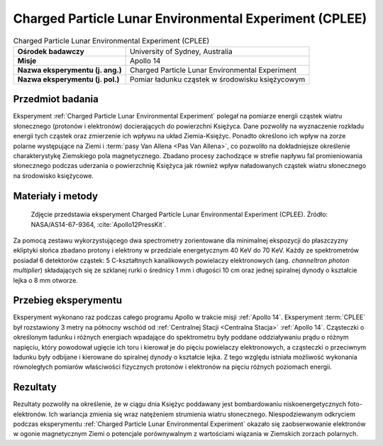 .. _Charged Particle Lunar Environmental Experiment:

*******************************************************
Charged Particle Lunar Environmental Experiment (CPLEE)
*******************************************************


.. csv-table:: Charged Particle Lunar Environmental Experiment (CPLEE)
    :stub-columns: 1

    "Ośrodek badawczy", "University of Sydney, Australia"
    "Misje", "Apollo 14"
    "Nazwa eksperymentu (j. ang.)", "Charged Particle Lunar Environmental Experiment"
    "Nazwa eksperymentu (j. pol.)", "Pomiar ładunku cząstek w środowisku księżycowym"


Przedmiot badania
=================
Eksperyment :ref:`Charged Particle Lunar Environmental Experiment` polegał na pomiarze energii cząstek wiatru słonecznego (protonów i elektronów) docierających do powierzchni Księżyca. Dane pozwoliły na wyznaczenie rozkładu energii tych cząstek oraz zmierzenie ich wpływu na układ Ziemia-Księżyc. Ponadto określono ich wpływ na zorze polarne występujące na Ziemi i :term:`pasy Van Allena <Pas Van Allena>`, co pozwoliło na dokładniejsze określenie charakterystykę Ziemskiego pola magnetycznego. Zbadano procesy zachodzące w strefie napływu fal promieniowania słonecznego podczas uderzania o powierzchnię Księżyca jak również wpływ naładowanych cząstek wiatru słonecznego na środowisko księżycowe.


Materiały i metody
====================
.. figure:: img/alsep-CPLEE-photo.jpg
    :name: figure-alsep-CPLEE-photo

    Zdjęcie przedstawia eksperyment Charged Particle Lunar Environmental Experiment (CPLEE). Źródło: NASA/AS14-67-9364, :cite:`Apollo12PressKit`.

Za pomocą zestawu wykorzystującego dwa spectrometry zorientowane dla minimalnej ekspozycji do płaszczyzny ekliptyki słońca zbadano protony i elektrony w przedziale energetycznym 40 KeV do 70 KeV. Każdy ze spektrometrów posiadał 6 detektorów cząstek: 5 C-kształtnych kanalikowych powielaczy elektronowych (ang. *channeltron photon multiplier*) składających się ze szklanej rurki o średnicy 1 mm i długości 10 cm oraz jednej spiralnej dynody o kształcie lejka o 8 mm otworze.


Przebieg eksperymentu
=====================
Eksperyment wykonano raz podczas całego programu Apollo w trakcie misji :ref:`Apollo 14`. Eksperyment :term:`CPLEE` był rozstawiony 3 metry na północny wschód od :ref:`Centralnej Stacji <Centralna Stacja>` :ref:`Apollo 14`. Cząsteczki o określonym ładunku i różnych energiach wpadające do spektrometru były poddane oddziaływaniu prądu o różnym napięciu, który powodował ugięcie ich toru i kierował je do pięciu powielaczy elektronowych, a cząsteczki o przeciwnym ładunku były odbijane i kierowane do spiralnej dynody o kształcie lejka. Z tego względu istniała możliwość wykonania równoległych pomiarów właściwości fizycznych protonów i elektronów na pięciu różnych poziomach energii.


Rezultaty
=========
Rezultaty pozwoliły na określenie, że w ciągu dnia Księżyc poddawany jest bombardowaniu niskoenergetycznych foto-elektronów. Ich wariancja zmienia się wraz natężeniem strumienia wiatru słonecznego. Niespodziewanym odkryciem podczas eksperymentu :ref:`Charged Particle Lunar Environmental Experiment` okazało się zaobserwowanie elektronów w ogonie magnetycznym Ziemi o potencjale porównywalnym z wartościami wiązania w Ziemskich zorzach polarnych.
